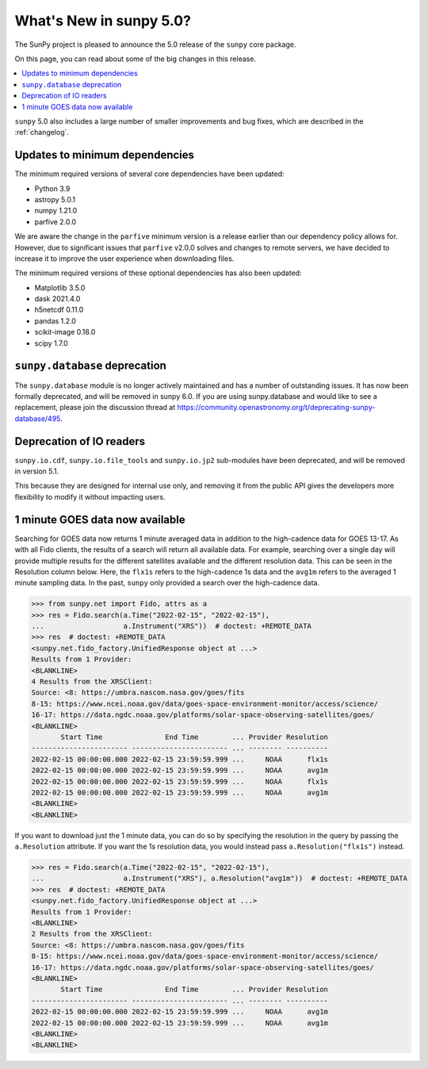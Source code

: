 .. _whatsnew-5.0:

************************
What's New in sunpy 5.0?
************************
The SunPy project is pleased to announce the 5.0 release of the ``sunpy`` core package.

On this page, you can read about some of the big changes in this release.

.. contents::
    :local:
    :depth: 1

``sunpy`` 5.0 also includes a large number of smaller improvements and bug fixes, which are described in the :ref:`changelog`.

Updates to minimum dependencies
===============================
The minimum required versions of several core dependencies have been updated:

- Python 3.9
- astropy 5.0.1
- numpy 1.21.0
- parfive 2.0.0


We are aware the change in the ``parfive`` minimum version is a release earlier than our dependency policy allows for.
However, due to significant issues that ``parfive`` v2.0.0 solves and changes to remote servers, we have decided to increase it to improve the user experience when downloading files.

The minimum required versions of these optional dependencies has also been updated:

- Matplotlib 3.5.0
- dask 2021.4.0
- h5netcdf 0.11.0
- pandas 1.2.0
- scikit-image 0.18.0
- scipy 1.7.0

``sunpy.database`` deprecation
==============================
The ``sunpy.database`` module is no longer actively maintained and has a number of outstanding issues.
It has now been formally deprecated, and will be removed in sunpy 6.0.
If you are using sunpy.database and would like to see a replacement, please join the discussion thread at https://community.openastronomy.org/t/deprecating-sunpy-database/495.

Deprecation of IO readers
=========================
``sunpy.io.cdf``, ``sunpy.io.file_tools`` and ``sunpy.io.jp2`` sub-modules have been deprecated, and will be removed in version 5.1.

This because they are designed for internal use only, and removing it from the public API gives the developers more flexibility to modify it without impacting users.

1 minute GOES data now available
================================
Searching for GOES data now returns 1 minute averaged data in addition to the high-cadence data for GOES 13-17.
As with all Fido clients, the results of a search will return all available data.
For example, searching over a single day will provide multiple results for the different satellites available and the different resolution data.
This can be seen in the Resolution column below.
Here, the ``flx1s`` refers to the high-cadence 1s data and the ``avg1m`` refers to the averaged 1 minute sampling data.
In the past, ``sunpy`` only provided a search over the high-cadence data.

.. code-block:: python

    >>> from sunpy.net import Fido, attrs as a
    >>> res = Fido.search(a.Time("2022-02-15", "2022-02-15"),
    ...                   a.Instrument("XRS"))  # doctest: +REMOTE_DATA
    >>> res  # doctest: +REMOTE_DATA
    <sunpy.net.fido_factory.UnifiedResponse object at ...>
    Results from 1 Provider:
    <BLANKLINE>
    4 Results from the XRSClient:
    Source: <8: https://umbra.nascom.nasa.gov/goes/fits
    8-15: https://www.ncei.noaa.gov/data/goes-space-environment-monitor/access/science/
    16-17: https://data.ngdc.noaa.gov/platforms/solar-space-observing-satellites/goes/
    <BLANKLINE>
           Start Time               End Time        ... Provider Resolution
    ----------------------- ----------------------- ... -------- ----------
    2022-02-15 00:00:00.000 2022-02-15 23:59:59.999 ...     NOAA      flx1s
    2022-02-15 00:00:00.000 2022-02-15 23:59:59.999 ...     NOAA      avg1m
    2022-02-15 00:00:00.000 2022-02-15 23:59:59.999 ...     NOAA      flx1s
    2022-02-15 00:00:00.000 2022-02-15 23:59:59.999 ...     NOAA      avg1m
    <BLANKLINE>
    <BLANKLINE>

If you want to download just the 1 minute data, you can do so by specifying the resolution in the query by passing the ``a.Resolution`` attribute.
If you want the 1s resolution data, you would instead pass ``a.Resolution("flx1s")`` instead.

.. code-block:: python

    >>> res = Fido.search(a.Time("2022-02-15", "2022-02-15"),
    ...                   a.Instrument("XRS"), a.Resolution("avg1m"))  # doctest: +REMOTE_DATA
    >>> res  # doctest: +REMOTE_DATA
    <sunpy.net.fido_factory.UnifiedResponse object at ...>
    Results from 1 Provider:
    <BLANKLINE>
    2 Results from the XRSClient:
    Source: <8: https://umbra.nascom.nasa.gov/goes/fits
    8-15: https://www.ncei.noaa.gov/data/goes-space-environment-monitor/access/science/
    16-17: https://data.ngdc.noaa.gov/platforms/solar-space-observing-satellites/goes/
    <BLANKLINE>
           Start Time               End Time        ... Provider Resolution
    ----------------------- ----------------------- ... -------- ----------
    2022-02-15 00:00:00.000 2022-02-15 23:59:59.999 ...     NOAA      avg1m
    2022-02-15 00:00:00.000 2022-02-15 23:59:59.999 ...     NOAA      avg1m
    <BLANKLINE>
    <BLANKLINE>
